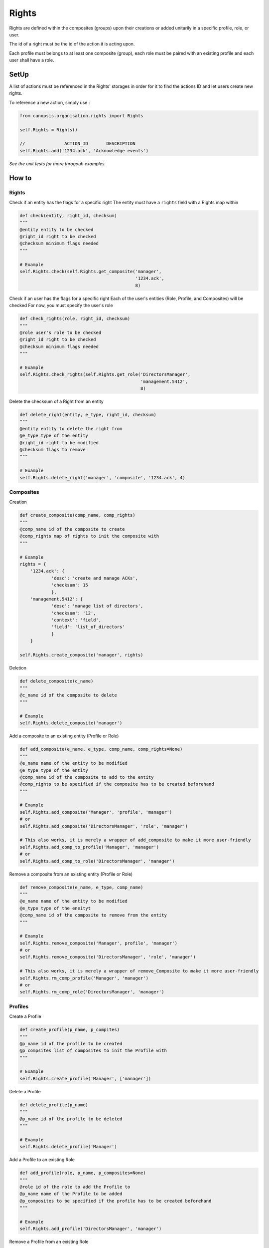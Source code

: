 Rights
_______

Rights are defined within the composites (groups) upon their creations or added unitarily in a specific profile, role, or user.

The id of a right must be the id of the action it is acting upon.

Each profile must belongs to at least one composite (group), each role must be paired with an existing profile and each user shall have a role.


SetUp
=====

A list of actions must be referenced in the Rights' storages in order for it to find the actions ID and let users create new rights.

To reference a new action, simply use :

.. code-block:: python

    from canopsis.organisation.rights import Rights

    self.Rights = Rights()

    //               ACTION_ID       DESCRIPTION
    self.Rights.add('1234.ack', 'Acknowledge events')

*See the unit tests for more throgouh examples.*

How to
=======

Rights
------

Check if an entity has the flags for a specific right
The entity must have a ``rights`` field with a Rights map within

.. code-block:: python

    def check(entity, right_id, checksum)
    """
    @entity entity to be checked
    @right_id right to be checked
    @checksum minimum flags needed
    """

    # Example
    self.Rights.check(self.Rights.get_composite('manager',
                                                '1234.ack',
                                                8)

Check if an user has the flags for a specific right
Each of the user's entities (Role, Profile, and Composites) will be checked
For now, you must specify the user's role

.. code-block:: python

    def check_rights(role, right_id, checksum)
    """
    @role user's role to be checked
    @right_id right to be checked
    @checksum minimum flags needed
    """

    # Example
    self.Rights.check_rights(self.Rights.get_role('DirectorsManager',
                                                  'management.5412',
                                                  8)


Delete the checksum of a Right from an entity

.. code-block:: pythom

    def delete_right(entity, e_type, right_id, checksum)
    """
    @entity entity to delete the right from
    @e_type type of the entity
    @right_id right to be modified
    @checksum flags to remove
    """

    # Example
    self.Rights.delete_right('manager', 'composite', '1234.ack', 4)




Composites
-----------

Creation

.. code-block:: python

    def create_composite(comp_name, comp_rights)
    """
    @comp_name id of the composite to create
    @comp_rights map of rights to init the composite with
    """

    # Example
    rights = {
        '1234.ack': {
                'desc': 'create and manage ACKs',
                'checksum': 15
                },
        'management.5412': {
                'desc': 'manage list of directors',
                'checksum': '12',
                'context': 'field',
                'field': 'list_of_directors'
                }
        }

    self.Rights.create_composite('manager', rights)


Deletion

.. code-block:: python

    def delete_composite(c_name)
    """
    @c_name id of the composite to delete
    """

    # Example
    self.Rights.delete_composite('manager')

Add a composite to an existing entity (Profile or Role)

.. code-block:: python

    def add_composite(e_name, e_type, comp_name, comp_rights=None)
    """
    @e_name name of the entity to be modified
    @e_type type of the entity
    @comp_name id of the composite to add to the entity
    @comp_rights to be specified if the composite has to be created beforehand
    """

    # Example
    self.Rights.add_composite('Manager', 'profile', 'manager')
    # or
    self.Rights.add_composite('DirectorsManager', 'role', 'manager')

    # This also works, it is merely a wrapper of add_composite to make it more user-friendly
    self.Rights.add_comp_to_profile('Manager', 'manager')
    # or
    self.Rights.add_comp_to_role('DirectorsManager', 'manager')

Remove a composite from an existing entity (Profile or Role)

.. code-block:: python

    def remove_composite(e_name, e_type, comp_name)
    """
    @e_name name of the entity to be modified
    @e_type type of the eneityt
    @comp_name id of the composite to remove from the entity
    """

    # Example
    self.Rights.remove_composite('Manager', profile', 'manager')
    # or
    self.Rights.remove_composite('DirectorsManager', 'role', 'manager')

    # This also works, it is merely a wrapper of remove_Composite to make it more user-friendly
    self.Rights.rm_comp_profile('Manager', 'manager')
    # or
    self.Rights.rm_comp_role('DirectorsManager', 'manager')

Profiles
---------

Create a Profile

.. code-block:: python

    def create_profile(p_name, p_compites)
    """
    @p_name id of the profile to be created
    @p_compsites list of composites to init the Profile with
    """

    # Example
    self.Rights.create_profile('Manager', ['manager'])


Delete a Profile

.. code-block:: python

    def delete_profile(p_name)
    """
    @p_name id of the profile to be deleted
    """

    # Example
    self.Rights.delete_profile('Manager')

Add a Profile to an existing Role

.. code-block:: python

    def add_profile(role, p_name, p_composites=None)
    """
    @role id of the role to add the Profile to
    @p_name name of the Profile to be added
    @p_composites to be specified if the profile has to be created beforehand
    """

    # Example
    self.Rights.add_profile('DirectorsManager', 'manager')

Remove a Profile from an existing Role

.. code-block:: python

    def remove_profile(role, p_name)
    """
    @role id of the role to remove the Profile from
    @p_name name of the Profile to be removed
    """

    # Example
    self.Rights.remove_profile('DirectorsManager', 'Manager')


Role
-------

Create a Role

.. code-block:: python

    def create_role(r_name, r_profile)
    """
    @r_name id of the Role to be created
    @r_profile id of the Profile to init the Role with
    """

    # Example
    self.Rights.create_role('DirectorsManager', 'Manager')


Delete a Role

.. code-block:: python

    def delete_role(r_name)
    """
    @r_name id of the Role to be deleted
    """

    # Example
    self.Rights.delete_role('DirectorsManager')



Data Structures
================

User
-----

.. code-block:: javascript

    User = {

        'role': ...,                 // List of role names that defines the User's profile, groups, and rights
        'contact': {                 // Map of contact informations
            'mail': ...,
            'phone_number': ...,
            ...
            }
        'name': ...,                 // String of user's name
        '_id': ...                   // uniq id

        // Empty by default
        'rights': ...,               // Map of type Rights, every user-specific rights goes here
        'groups': ...,               // List of group names, every user-specific groups goes here
        }

When an action is triggered, the ``object_id`` of the target of the action is sent and we check if one of the user's groups has the rights needed to perform the action.
If no groups among the user's has the right, we then check the user's own rights if he has any.

Example:

.. code-block:: javascript

    User = {

        'role': 'manager',
        'contact': {
            'mail': 'jharris@scdp.com',
            'phone_number': '+33678695041',
            'adress': '1271 6th Avenue, Rockefeller Center, NYC, New York'
            }
        'name': 'Joan Harris',
        '_id': '1407160264.joan.harris.manager'

        }


Role
-------

A Role is specific to a small number of users

.. code-block:: javascript

    'name': {

        'profile': ...              // ID of the profile (string)

        // Empty by default
        'rights': ...               // Map of type Rights, every role-specific rights goes here
        FIELD: ...                  // You can add any number of fields that can be used with data-specific rules
        ...

        }


Example:

.. code-block:: javascript

    Roles = {
        'manager': {
            'profile': 'DirectorsManager',
            'list_of_directors': ['Ted Chaough', 'Peggy Olson', 'Don Draper']
            }
        }


Profile
---------

A profile is generic and global to all users

.. code-block:: javascript

    'name': {                            // String of profile's name

        'composites': ...                // List of the groups the profile belongs to

        // Empty by default
        'rights': ...               // Map of type Rights, every profile-specific rights goes here

        }



Example:

.. code-block:: javascript

    An Administrator profile exists, it has all rights and belongs to the Group Management as well as the root Group
    Profiles = {
        'Manager': {
            'composites': ['managements', 'supervizion']
        }



Composite (aka Groups)
-------

A composite is generic and global to all users

.. code-block:: javascript

    'name': {                        // String of group's name

        'members': ...,              // List of members ids
        'rights': ...                // Map of type Rights

        }


Example:

.. code-block:: javascript

    Groups = {
        'management': {
            'members': ['1407160264.joan.harris.manager'],
            'rights': {
                userconf_view_id: {
                    'checksum': 1,
                    'desc': ['Access user configuration']
                    },
                role_specific_id: {
                    'checksum': 15,
                    'field': 'list_of_directors',
                    'desc': ['Access and change directors configuration']
                }
            }
        }
    }


Rights
----------

.. code-block:: javascript

    Rghts = {
        object_id...: {             // Right on the object with the identifier id

            'checksum': ...,        // 1 == Read, 2 == Update, 4 == Create, 8 == Delete

            // Additional Field
            'context': ...          // Time period

            }
        }

The keys of a map of type ``Rights`` are the ids of the objects accessible from the web application.
The ``right`` field is a 4-bit integer that goes from 1 to 15 and that describes the available action on the object.


.. code-block:: python

    if Rights[object_idXYZ]['right'] & (READ | CREATE | UPDATE | DELETE) == (READ | CREATE | UPDATE | DELETE):
        #the user has all rights on the object identified with object_idXYZ

    if not Rights[object_idXYZ]['right'] & (CREATE | DELETE):
        #the user has none of the rights on the object identified with object_idXYZ

User-specific and role-specific rights
.......................................

By default, the users have their groups rights, if a user needs or wants specific rights, they are added to its own ``Rights`` field.

Example::

    Group_1 = Alice, Bob
    Group_2 = Alice, Mark, Tom
    Group_3 = Jerry, Tom

    Alice creates a widget and sets the visibility to her groups; We add the right to the Group_1's and Group_2's rights

    Alice, Bob, Mark, and Tom will be able to access the widget.

    Alice creates a Widget and sets the visibility to only her; We add the right to Alice's rights

    Only Alice can access the Widget,
